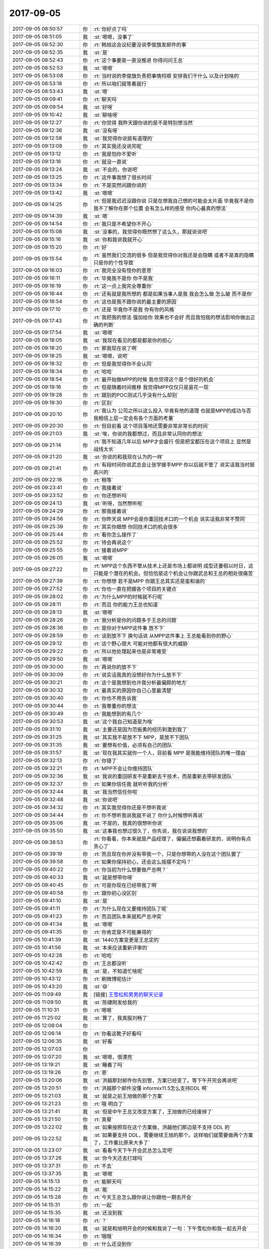 2017-09-05
-------------

.. list-table::
   :widths: 25, 1, 60

   * - 2017-09-05 08:50:57
     - 你
     - :rt:`你好点了吗`
   * - 2017-09-05 08:51:05
     - 我
     - :st:`嗯嗯，没事了`
   * - 2017-09-05 08:52:30
     - 你
     - :rt:`韩旭这会议纪要没说李俊旗发邮件的事`
   * - 2017-09-05 08:52:35
     - 我
     - :st:`是`
   * - 2017-09-05 08:52:43
     - 你
     - :rt:`这个事要是一直没推进 你得问问王总`
   * - 2017-09-05 08:52:53
     - 我
     - :st:`嗯嗯`
   * - 2017-09-05 08:53:08
     - 你
     - :rt:`当时说的李俊旗负责把事情捋顺 安排我们干什么 以及计划啥的`
   * - 2017-09-05 08:53:18
     - 你
     - :rt:`所以咱们就等着就行`
   * - 2017-09-05 08:53:43
     - 我
     - :st:`嗯`
   * - 2017-09-05 09:09:41
     - 你
     - :rt:`聊天吗`
   * - 2017-09-05 09:09:54
     - 我
     - :st:`好呀`
   * - 2017-09-05 09:10:42
     - 我
     - :st:`聊啥呀`
   * - 2017-09-05 09:12:27
     - 你
     - :rt:`你觉得 我昨天跟你说的是不是特别想当然`
   * - 2017-09-05 09:12:36
     - 我
     - :st:`没有呀`
   * - 2017-09-05 09:12:58
     - 我
     - :st:`我觉得你说挺有道理的`
   * - 2017-09-05 09:13:08
     - 你
     - :rt:`其实我还没说完呢`
   * - 2017-09-05 09:13:12
     - 你
     - :rt:`我是怕你不爱听`
   * - 2017-09-05 09:13:16
     - 你
     - :rt:`就没一直说`
   * - 2017-09-05 09:13:24
     - 我
     - :st:`不会的，你说吧`
   * - 2017-09-05 09:13:25
     - 你
     - :rt:`这件事我想了很长时间`
   * - 2017-09-05 09:13:34
     - 你
     - :rt:`不是突然间跟你说的`
   * - 2017-09-05 09:13:42
     - 我
     - :st:`嗯嗯`
   * - 2017-09-05 09:14:25
     - 你
     - :rt:`但是我迟迟没跟你说 只是在想我自己想的可能会太片面 毕竟我不是你 我不了解你在那个位置 会有怎么样的感受 你内心最真的想法`
   * - 2017-09-05 09:14:39
     - 我
     - :st:`嗯`
   * - 2017-09-05 09:14:54
     - 你
     - :rt:`我只是不希望你不开心`
   * - 2017-09-05 09:15:08
     - 我
     - :st:`没事的，我觉得你既然想了这么久，那就说说吧`
   * - 2017-09-05 09:15:16
     - 我
     - :st:`你和我说我就开心`
   * - 2017-09-05 09:15:20
     - 你
     - :rt:`好`
   * - 2017-09-05 09:15:54
     - 你
     - :rt:`虽然我们交流的很多 但是我觉得你对我还是会隐瞒 或者不是真的隐瞒 只是你的个性导致`
   * - 2017-09-05 09:16:03
     - 你
     - :rt:`我完全没有怪你的意思`
   * - 2017-09-05 09:16:11
     - 你
     - :rt:`毕竟我不是你 你不是我`
   * - 2017-09-05 09:16:19
     - 你
     - :rt:`这一点上我完全尊重你`
   * - 2017-09-05 09:16:44
     - 你
     - :rt:`还有就是我所想的 都是如果当事人是我 我会怎么做 怎么破 而不是你`
   * - 2017-09-05 09:16:54
     - 你
     - :rt:`这也是我不跟你说的最主要的原因`
   * - 2017-09-05 09:17:10
     - 你
     - :rt:`还是 毕竟你不是我 你有你的风格`
   * - 2017-09-05 09:17:43
     - 你
     - :rt:`我把我的想法 强加给你 效果也不会好 而且我怕我的想法影响你做出正确的判断`
   * - 2017-09-05 09:17:54
     - 我
     - :st:`嗯嗯`
   * - 2017-09-05 09:18:05
     - 我
     - :st:`我现在看见的都是都是你的担心`
   * - 2017-09-05 09:18:20
     - 你
     - :rt:`那我现在说了啊`
   * - 2017-09-05 09:18:25
     - 我
     - :st:`嗯嗯，说吧`
   * - 2017-09-05 09:18:32
     - 你
     - :rt:`但是我觉得你不会认同`
   * - 2017-09-05 09:18:34
     - 你
     - :rt:`哈哈`
   * - 2017-09-05 09:18:54
     - 你
     - :rt:`最开始做MPP的时候 我也觉得这个是个很好的机会`
   * - 2017-09-05 09:19:16
     - 你
     - :rt:`但是随着时间推移 我觉得MPP仅仅只是昙花一现`
   * - 2017-09-05 09:19:28
     - 你
     - :rt:`跟别的POC测试几乎没有什么却别`
   * - 2017-09-05 09:19:30
     - 你
     - :rt:`区别`
   * - 2017-09-05 09:20:10
     - 你
     - :rt:`我认为 公司之所以这么投入 毕竟有他的道理 也就是MPP的成功与否 我相信上层一定会有各个方面的考量`
   * - 2017-09-05 09:20:30
     - 你
     - :rt:`但目前看 这个项目落地还需要非常非常长的时间`
   * - 2017-09-05 09:21:03
     - 我
     - :st:`唉，你说的我都想过，而且非常认同你的想法`
   * - 2017-09-05 09:21:14
     - 你
     - :rt:`我不知道几年以后 MPP才会盛行 但是把宝都压在这个项目上 显然是战线太长`
   * - 2017-09-05 09:21:20
     - 我
     - :st:`你说的和我现在认为的一样`
   * - 2017-09-05 09:21:41
     - 你
     - :rt:`有段时间你说武总会让张学接手MPP  你以后就不管了 说实话我当时挺高兴的`
   * - 2017-09-05 09:22:16
     - 你
     - :rt:`稍等`
   * - 2017-09-05 09:23:41
     - 你
     - :rt:`我接着说`
   * - 2017-09-05 09:23:52
     - 你
     - :rt:`你还想听吗`
   * - 2017-09-05 09:24:13
     - 我
     - :st:`听呀，当然想听啦`
   * - 2017-09-05 09:24:29
     - 你
     - :rt:`那我接着说`
   * - 2017-09-05 09:24:56
     - 你
     - :rt:`你昨天说 MPP会是你重回技术口的一个机会 说实话我非常不赞同`
   * - 2017-09-05 09:25:39
     - 你
     - :rt:`其实你细想 你回技术口的机会很多`
   * - 2017-09-05 09:25:44
     - 你
     - :rt:`看你怎么操作了`
   * - 2017-09-05 09:25:52
     - 你
     - :rt:`待会再说这个`
   * - 2017-09-05 09:25:55
     - 你
     - :rt:`接着说MPP`
   * - 2017-09-05 09:26:05
     - 我
     - :st:`嗯嗯`
   * - 2017-09-05 09:27:22
     - 你
     - :rt:`MPP这个东西不管从技术上还是市场上都说明 成型还要假以时日，这只能是个潜在的机会。但恰恰是这个机会让你跟武总和王总的相处很痛苦`
   * - 2017-09-05 09:27:39
     - 你
     - :rt:`你想想 若不是MPP  你跟王总其实还是蛮和谐的`
   * - 2017-09-05 09:27:52
     - 你
     - :rt:`你也一直在把握各个项目的关键点`
   * - 2017-09-05 09:28:02
     - 你
     - :rt:`为什么MPP的时候就不行呢`
   * - 2017-09-05 09:28:11
     - 你
     - :rt:`而且 你的能力王总也知道`
   * - 2017-09-05 09:28:13
     - 我
     - :st:`嗯嗯`
   * - 2017-09-05 09:28:26
     - 你
     - :rt:`我分析是你的问题多于王总的问题`
   * - 2017-09-05 09:28:36
     - 你
     - :rt:`是你对于MPP这件事 放不下`
   * - 2017-09-05 09:28:59
     - 你
     - :rt:`谈到放不下 换句话说 从MPP这件事上 王总能看到你的野心`
   * - 2017-09-05 09:29:12
     - 你
     - :rt:`这个野心很大 可能对他都有很大的威胁`
   * - 2017-09-05 09:29:22
     - 你
     - :rt:`所以他处理起来也是非常难受`
   * - 2017-09-05 09:29:50
     - 我
     - :st:`嗯嗯`
   * - 2017-09-05 09:30:00
     - 你
     - :rt:`再说你的放不下`
   * - 2017-09-05 09:30:09
     - 你
     - :rt:`说实话我真的没想好你为什么放不下`
   * - 2017-09-05 09:30:21
     - 你
     - :rt:`这个是我想到也许我分析最偏颇的地方`
   * - 2017-09-05 09:30:32
     - 你
     - :rt:`最真实的原因你自己心里最清楚`
   * - 2017-09-05 09:30:40
     - 你
     - :rt:`你也不用告诉我`
   * - 2017-09-05 09:30:44
     - 你
     - :rt:`我尊重你的想法`
   * - 2017-09-05 09:30:49
     - 你
     - :rt:`我能想到的有几个`
   * - 2017-09-05 09:30:53
     - 我
     - :st:`这个我自己知道是为啥`
   * - 2017-09-05 09:31:10
     - 我
     - :st:`主要还是因为范振勇的经历刺激到我了`
   * - 2017-09-05 09:31:25
     - 我
     - :st:`其实我不是放不下 MPP，是放不下团队`
   * - 2017-09-05 09:31:35
     - 我
     - :st:`要想有价值，必须有自己的团队`
   * - 2017-09-05 09:31:57
     - 我
     - :st:`现在我其实就你一个人，目前看 MPP 是我能维持团队的唯一理由`
   * - 2017-09-05 09:32:13
     - 你
     - :rt:`你错了`
   * - 2017-09-05 09:32:21
     - 你
     - :rt:`MPP不会让你维持团队`
   * - 2017-09-05 09:32:36
     - 我
     - :st:`我说的重回研发不是重新去干技术，而是重新去带研发团队`
   * - 2017-09-05 09:32:37
     - 你
     - :rt:`如果你信任我 就听听我的分析`
   * - 2017-09-05 09:32:44
     - 我
     - :st:`我当然信任你啦`
   * - 2017-09-05 09:32:48
     - 我
     - :st:`你说吧`
   * - 2017-09-05 09:34:32
     - 你
     - :rt:`其实我觉得你还是不想听我说`
   * - 2017-09-05 09:34:44
     - 你
     - :rt:`你不想听我说我就不说了 你什么时候想听再说`
   * - 2017-09-05 09:35:06
     - 我
     - :st:`不是的，我真的很想听你说`
   * - 2017-09-05 09:35:50
     - 我
     - :st:`这事我也想过很久了，你先说，我在说说我想的`
   * - 2017-09-05 09:38:53
     - 你
     - :rt:`你看看，你本来就是产品经理了，偏偏还想霸着研发的，说明你有点贪心了`
   * - 2017-09-05 09:39:19
     - 你
     - :rt:`而且现在你并没有带我一个，只是你想带的人没在这个团队罢了`
   * - 2017-09-05 09:39:58
     - 你
     - :rt:`如果你保持初心，还会这么摇摆不定吗？`
   * - 2017-09-05 09:40:22
     - 你
     - :rt:`你当初为什么想要做产总啊？`
   * - 2017-09-05 09:40:33
     - 我
     - :st:`就是想带你呀`
   * - 2017-09-05 09:40:45
     - 你
     - :rt:`可是你现在已经带我了啊`
   * - 2017-09-05 09:40:58
     - 你
     - :rt:`跟你初心没区别`
   * - 2017-09-05 09:41:10
     - 我
     - :st:`是`
   * - 2017-09-05 09:41:11
     - 你
     - :rt:`为什么现在又要维持团队了呢`
   * - 2017-09-05 09:41:23
     - 你
     - :rt:`而且团队本来就和产总冲突`
   * - 2017-09-05 09:41:34
     - 我
     - :st:`嗯嗯`
   * - 2017-09-05 09:41:35
     - 你
     - :rt:`你肯定是不可能兼得的`
   * - 2017-09-05 10:41:39
     - 我
     - :st:`1440方案变更是王总定的`
   * - 2017-09-05 10:41:56
     - 我
     - :st:`本来应该重新评审的`
   * - 2017-09-05 10:42:28
     - 你
     - :rt:`哈哈`
   * - 2017-09-05 10:42:42
     - 你
     - :rt:`王总都没听`
   * - 2017-09-05 10:42:59
     - 我
     - :st:`是，不知道忙啥呢`
   * - 2017-09-05 10:43:12
     - 你
     - :rt:`刷微博呢估计`
   * - 2017-09-05 10:43:20
     - 我
     - :st:`😄`
   * - 2017-09-05 11:09:49
     - 我
     - [链接] `王雪松和男男的聊天记录 <https://support.weixin.qq.com/cgi-bin/mmsupport-bin/readtemplate?t=page/favorite_record__w_unsupport>`_
   * - 2017-09-05 11:09:50
     - 我
     - :st:`陈婕刚发给我的`
   * - 2017-09-05 11:10:31
     - 你
     - :rt:`嗯嗯`
   * - 2017-09-05 11:25:02
     - 我
     - :st:`算了，我真服刘畅了`
   * - 2017-09-05 12:06:04
     - 你
     - .. image:: /images/233783.jpg
          :width: 100px
   * - 2017-09-05 12:06:14
     - 你
     - :rt:`你看这靴子好看吗`
   * - 2017-09-05 12:06:35
     - 我
     - :st:`好看`
   * - 2017-09-05 12:07:03
     - 你
     - .. image:: /images/233786.jpg
          :width: 100px
   * - 2017-09-05 12:07:20
     - 我
     - :st:`嗯嗯，很漂亮`
   * - 2017-09-05 13:19:21
     - 我
     - :st:`睡着了吗`
   * - 2017-09-05 13:19:26
     - 你
     - :rt:`恩`
   * - 2017-09-05 13:20:06
     - 我
     - :st:`洪越那封邮件你先别管，方案已经变了。等下午开完会再说吧`
   * - 2017-09-05 13:20:51
     - 你
     - :rt:`洪越那个邮件没懂 informix11.5怎么支持DDL 啊`
   * - 2017-09-05 13:21:03
     - 我
     - :st:`就是之前王旭做的那个方案`
   * - 2017-09-05 13:21:23
     - 你
     - :rt:`哦 明白了`
   * - 2017-09-05 13:21:41
     - 我
     - :st:`但是中午王总又改变方案了，王旭做的已经废掉了`
   * - 2017-09-05 13:21:50
     - 你
     - :rt:`真晕`
   * - 2017-09-05 13:22:02
     - 我
     - :st:`如果按照现在这个方案做，洪越他们那边是不支持 DDL 的`
   * - 2017-09-05 13:22:52
     - 我
     - :st:`如果要支持 DDL，需要继续王旭的那个。这样咱们就需要做两个方案了，工作量比原来大多了`
   * - 2017-09-05 13:23:07
     - 我
     - :st:`看看今天下午开会武总怎么定吧`
   * - 2017-09-05 13:37:26
     - 我
     - :st:`你今天还去打球吗`
   * - 2017-09-05 13:37:31
     - 你
     - :rt:`不去`
   * - 2017-09-05 13:37:35
     - 我
     - :st:`嗯嗯`
   * - 2017-09-05 14:15:13
     - 你
     - :rt:`能聊天吗`
   * - 2017-09-05 14:15:22
     - 我
     - :st:`能`
   * - 2017-09-05 14:15:28
     - 你
     - :rt:`今天王总怎么跟你说让你跟他一期去开会`
   * - 2017-09-05 14:15:31
     - 你
     - :rt:`一起`
   * - 2017-09-05 14:15:35
     - 我
     - :st:`还没到我`
   * - 2017-09-05 14:16:18
     - 你
     - :rt:`？`
   * - 2017-09-05 14:16:20
     - 我
     - :st:`就是和旭明开会的时候和我说了一句：下午雪松你和我一起去开会`
   * - 2017-09-05 14:16:34
     - 你
     - :rt:`哦哦`
   * - 2017-09-05 14:16:39
     - 你
     - :rt:`什么还没到你`
   * - 2017-09-05 14:17:08
     - 我
     - :st:`还没到我们汇报呢，现在8a汇报`
   * - 2017-09-05 14:18:07
     - 你
     - :rt:`我们汇报 用PPT吗`
   * - 2017-09-05 14:18:11
     - 你
     - :rt:`武总在公司么`
   * - 2017-09-05 14:18:18
     - 你
     - :rt:`你不用汇报吧`
   * - 2017-09-05 14:18:28
     - 我
     - :st:`我不用汇报，武总在`
   * - 2017-09-05 14:18:39
     - 你
     - :rt:`哦`
   * - 2017-09-05 14:18:41
     - 我
     - :st:`我不知道咱们有没有ppt`
   * - 2017-09-05 14:18:52
     - 你
     - :rt:`别人有吗`
   * - 2017-09-05 14:19:11
     - 我
     - :st:`所有研发部门的主管`
   * - 2017-09-05 14:19:27
     - 我
     - :st:`老陈老田他们都在`
   * - 2017-09-05 14:19:30
     - 你
     - :rt:`DGD谁去的`
   * - 2017-09-05 14:19:38
     - 我
     - :st:`老田`
   * - 2017-09-05 14:19:40
     - 你
     - :rt:`我说别的部门有PPT吗`
   * - 2017-09-05 14:19:45
     - 你
     - :rt:`只有老田啊`
   * - 2017-09-05 14:20:04
     - 你
     - :rt:`你方便跟我聊天么`
   * - 2017-09-05 14:20:05
     - 我
     - :st:`有`
   * - 2017-09-05 14:20:28
     - 我
     - :st:`现在没事，待会我汇报就不聊了`
   * - 2017-09-05 14:20:37
     - 你
     - :rt:`你汇报啥啊`
   * - 2017-09-05 14:20:48
     - 你
     - :rt:`到咱们的时候么？`
   * - 2017-09-05 14:20:50
     - 我
     - :st:`mpp`
   * - 2017-09-05 14:20:55
     - 你
     - :rt:`啊`
   * - 2017-09-05 14:20:57
     - 我
     - :st:`不知道`
   * - 2017-09-05 14:21:07
     - 你
     - :rt:`那你先听吧`
   * - 2017-09-05 14:21:13
     - 你
     - :rt:`我也没啥跟你聊的`
   * - 2017-09-05 14:21:30
     - 我
     - :st:`啊`
   * - 2017-09-05 14:23:36
     - 我
     - :st:`王总正在回邮件，好像是PICC的`
   * - 2017-09-05 14:23:48
     - 你
     - :rt:`哈哈`
   * - 2017-09-05 14:23:53
     - 你
     - :rt:`你偷看的啊`
   * - 2017-09-05 14:24:13
     - 我
     - :st:`是，他坐我对面`
   * - 2017-09-05 14:24:45
     - 你
     - :rt:`哦哦 是李俊旗回复的邮件么`
   * - 2017-09-05 14:25:10
     - 我
     - :st:`不知道，没看清`
   * - 2017-09-05 14:48:08
     - 我
     - :st:`王总汇报呢`
   * - 2017-09-05 14:54:12
     - 我
     - :st:`汇报完了，待会再说PICC`
   * - 2017-09-05 15:14:00
     - 你
     - :rt:`好`
   * - 2017-09-05 15:14:08
     - 你
     - :rt:`我最近迷死明道和王鸥了`
   * - 2017-09-05 15:14:36
     - 我
     - :st:`嗯嗯，有空和我说说`
   * - 2017-09-05 15:33:17
     - 我
     - [动画表情]
   * - 2017-09-05 15:33:41
     - 你
     - :rt:`咋了`
   * - 2017-09-05 15:34:17
     - 我
     - :st:`无聊`
   * - 2017-09-05 15:34:58
     - 你
     - :rt:`我写一篇文章`
   * - 2017-09-05 15:35:09
     - 你
     - :rt:`抒发下自己对于王鸥和明道的情绪`
   * - 2017-09-05 15:35:11
     - 我
     - :st:`嗯嗯`
   * - 2017-09-05 15:35:14
     - 你
     - :rt:`否则要憋死了`
   * - 2017-09-05 15:35:46
     - 我
     - :st:`写吧`
   * - 2017-09-05 16:07:06
     - 我
     - :st:`还没结束呢`
   * - 2017-09-05 16:07:13
     - 我
     - :st:`还有两个人`
   * - 2017-09-05 16:07:43
     - 你
     - :rt:`嗯嗯`
   * - 2017-09-05 16:07:46
     - 你
     - :rt:`好漫长啊`
   * - 2017-09-05 16:08:58
     - 我
     - :st:`现在老田讲，啰嗦死了，武总都嫌他说得多了`
   * - 2017-09-05 16:09:57
     - 你
     - :rt:`是吧`
   * - 2017-09-05 16:09:58
     - 你
     - :rt:`哈哈`
   * - 2017-09-05 16:15:51
     - 我
     - :st:`亲呀，我好郁闷呀`
   * - 2017-09-05 16:16:09
     - 你
     - :rt:`怎么了`
   * - 2017-09-05 16:16:11
     - 你
     - :rt:`郁闷啥`
   * - 2017-09-05 16:16:18
     - 我
     - :st:`武总说mpp又要启动，我已经下定决心不做mpp了`
   * - 2017-09-05 16:18:14
     - 你
     - :rt:`有项目驱动吗`
   * - 2017-09-05 16:18:16
     - 你
     - :rt:`怎么说的`
   * - 2017-09-05 16:18:20
     - 你
     - :rt:`你先别下决心`
   * - 2017-09-05 16:18:24
     - 你
     - :rt:`此一时彼一时啊`
   * - 2017-09-05 16:19:05
     - 我
     - :st:`回去我再和你说，马上要说picc`
   * - 2017-09-05 16:23:43
     - 我
     - :st:`王总和武总汇报，自己加工picc的需求😱`
   * - 2017-09-05 16:24:35
     - 你
     - :rt:`啊？`
   * - 2017-09-05 16:30:00
     - 我
     - :st:`王总说第一个需求不做第二个需求也做不了`
   * - 2017-09-05 16:31:10
     - 你
     - :rt:`啊？`
   * - 2017-09-05 16:31:14
     - 你
     - :rt:`不可能啊`
   * - 2017-09-05 16:51:10
     - 你
     - :rt:`怎么王总回来了`
   * - 2017-09-05 16:51:27
     - 我
     - :st:`我去找老范`
   * - 2017-09-05 16:55:05
     - 我
     - :st:`几个情况`
   * - 2017-09-05 16:55:13
     - 你
     - :rt:`？？`
   * - 2017-09-05 16:55:39
     - 我
     - :st:`1. MPP 要开始做，明天赵总找武总谈 MPP 产品化的事情`
   * - 2017-09-05 16:55:53
     - 我
     - :st:`2. PICC 这事先不去测试`
   * - 2017-09-05 16:56:09
     - 你
     - :rt:`都要产品化了啊`
   * - 2017-09-05 16:56:10
     - 我
     - :st:`3. 今天武总喊我过去就是为了 MPP`
   * - 2017-09-05 16:56:15
     - 我
     - :st:`是的`
   * - 2017-09-05 16:56:21
     - 你
     - :rt:`哎呀`
   * - 2017-09-05 16:56:29
     - 你
     - :rt:`要是真的话 也算是好消息`
   * - 2017-09-05 16:56:32
     - 我
     - :st:`4. 今天也是我和武总谈的 MPP`
   * - 2017-09-05 16:56:39
     - 你
     - :rt:`哦`
   * - 2017-09-05 16:56:46
     - 你
     - :rt:`怎么还打1234了`
   * - 2017-09-05 16:57:02
     - 我
     - :st:`就这么一会功夫，一下子就很多信息`
   * - 2017-09-05 16:57:52
     - 你
     - :rt:`是`
   * - 2017-09-05 16:58:00
     - 你
     - :rt:`那说别的安排了吗`
   * - 2017-09-05 16:58:04
     - 你
     - :rt:`会不会给人啊`
   * - 2017-09-05 16:58:08
     - 我
     - :st:`没来得及说`
   * - 2017-09-05 16:58:09
     - 你
     - :rt:`PICC都不测试了么`
   * - 2017-09-05 16:58:15
     - 你
     - :rt:`HP也不测试了么`
   * - 2017-09-05 16:58:19
     - 我
     - :st:`一切等明天武总定了再说`
   * - 2017-09-05 16:58:40
     - 我
     - :st:`今天武总有事，着急走，连 PICC 这事都没有定下来`
   * - 2017-09-05 16:58:55
     - 我
     - :st:`武总说本周末 PICC 要评估完风险`
   * - 2017-09-05 16:59:07
     - 我
     - :st:`HP 的事情武总让咱们自己先做个试验`
   * - 2017-09-05 16:59:31
     - 我
     - :st:`我先去找王总，问问 HP 这事怎么办`
   * - 2017-09-05 16:59:44
     - 你
     - :rt:`做什么实验`
   * - 2017-09-05 17:00:03
     - 我
     - :st:`找一个 Informix 的版本，看看能不能升级`
   * - 2017-09-05 17:00:19
     - 你
     - :rt:`这个不是在AIX上测试过了么`
   * - 2017-09-05 17:00:27
     - 你
     - :rt:`你说在HP上测吗`
   * - 2017-09-05 17:00:44
     - 我
     - :st:`这事王总没和武总说清楚，所以我才要和王总商量一下这事下一步怎么办`
   * - 2017-09-05 17:00:55
     - 你
     - :rt:`哦哦`
   * - 2017-09-05 17:00:56
     - 你
     - :rt:`好吧`
   * - 2017-09-05 17:01:01
     - 你
     - :rt:`他就这么一个任务`
   * - 2017-09-05 17:01:04
     - 你
     - :rt:`还没说清楚`
   * - 2017-09-05 17:01:17
     - 我
     - :st:`唉，你是不知道，王总说话有多没有逻辑性`
   * - 2017-09-05 17:01:24
     - 你
     - :rt:`不是说赵总那边的MPP都是被销售忽悠的`
   * - 2017-09-05 17:01:25
     - 我
     - :st:`反而把武总说糊涂了`
   * - 2017-09-05 17:01:36
     - 你
     - :rt:`武总看来是非常中意MPP`
   * - 2017-09-05 17:01:47
     - 我
     - :st:`赵总那边我就不管了，看明天赵总这么和武总说吧`
   * - 2017-09-05 17:01:56
     - 你
     - :rt:`哎呀 平时说个小事 他都能不知道拐哪去`
   * - 2017-09-05 17:02:04
     - 你
     - :rt:`嗯嗯`
   * - 2017-09-05 17:02:23
     - 你
     - :rt:`那天说啥事来着 扯到他家保税去了`
   * - 2017-09-05 17:02:35
     - 你
     - :rt:`好像是Oracle啥的`
   * - 2017-09-05 17:02:40
     - 我
     - :st:`今天拐到爪哇国去了`
   * - 2017-09-05 17:02:52
     - 你
     - :rt:`后来又扯到牧师入狱了`
   * - 2017-09-05 17:02:56
     - 我
     - :st:`武总还着急走`
   * - 2017-09-05 17:03:01
     - 我
     - :st:`简直啦`
   * - 2017-09-05 17:03:05
     - 你
     - :rt:`哈哈`
   * - 2017-09-05 17:03:28
     - 我
     - :st:`现在看武总对王总确实非常失望`
   * - 2017-09-05 17:03:37
     - 我
     - :st:`老是嫌他说不清楚`
   * - 2017-09-05 17:03:42
     - 你
     - :rt:`是吧`
   * - 2017-09-05 17:03:58
     - 我
     - :st:`明天再说吧，武总说明天还会找我们`
   * - 2017-09-05 17:04:03
     - 你
     - :rt:`嗯嗯`
   * - 2017-09-05 17:04:05
     - 你
     - :rt:`那就好`
   * - 2017-09-05 17:04:27
     - 你
     - :rt:`这要是MPP做产品 我的顾虑反倒是可以打消了`
   * - 2017-09-05 17:04:34
     - 你
     - :rt:`免得我一直担心你`
   * - 2017-09-05 17:04:49
     - 我
     - :st:`嗯嗯，我去给丁岩打个电话`
   * - 2017-09-05 17:04:57
     - 你
     - :rt:`恩`
   * - 2017-09-05 17:16:33
     - 我
     - :st:`你的文章写完了吗`
   * - 2017-09-05 17:16:43
     - 你
     - :rt:`写完了`
   * - 2017-09-05 17:16:44
     - 你
     - :rt:`发给你`
   * - 2017-09-05 17:16:48
     - 你
     - :rt:`估计你看不懂`
   * - 2017-09-05 17:16:49
     - 我
     - :st:`嗯嗯`
   * - 2017-09-05 17:16:56
     - 你
     - 自以为看破了，终究是迷失了_20170905.docx
   * - 2017-09-05 17:22:34
     - 我
     - :st:`写的真不错`
   * - 2017-09-05 17:22:42
     - 你
     - :rt:`你看的懂吗`
   * - 2017-09-05 17:22:47
     - 你
     - :rt:`你没看过那个节目`
   * - 2017-09-05 17:22:50
     - 我
     - :st:`看懂了`
   * - 2017-09-05 17:22:52
     - 你
     - :rt:`很多都是节目里的话`
   * - 2017-09-05 17:22:57
     - 你
     - :rt:`很少`
   * - 2017-09-05 17:23:08
     - 你
     - :rt:`怎么说呢 引用了几句 哈哈`
   * - 2017-09-05 17:23:20
     - 你
     - :rt:`不过这个你能看出来`
   * - 2017-09-05 17:23:32
     - 你
     - :rt:`其实我想跟你探讨的是小明心里的想法`
   * - 2017-09-05 17:23:39
     - 我
     - :st:`嗯嗯，说说吧`
   * - 2017-09-05 17:23:47
     - 我
     - :st:`我先问个问题`
   * - 2017-09-05 17:24:19
     - 我
     - :st:`你引用的这几句是他们两个当面说的，还是导演安排的个人访问时候说的`
   * - 2017-09-05 17:24:38
     - 你
     - :rt:`这个我也分不清`
   * - 2017-09-05 17:24:45
     - 你
     - :rt:`说实话 我现在完全混了`
   * - 2017-09-05 17:24:56
     - 你
     - :rt:`我看到的都是真实的`
   * - 2017-09-05 17:25:00
     - 我
     - :st:`嗯嗯`
   * - 2017-09-05 17:25:08
     - 你
     - :rt:`不知道真人秀怎么玩`
   * - 2017-09-05 17:25:30
     - 你
     - :rt:`如果只是把台词都设计好了 那我太佩服这两个人的演技了`
   * - 2017-09-05 17:25:34
     - 我
     - :st:`我之所以这么问，是因为我感觉有几句话是那种事后分析的感觉`
   * - 2017-09-05 17:26:08
     - 你
     - :rt:`后来有一段是我分析的`
   * - 2017-09-05 17:26:14
     - 我
     - :st:`嗯`
   * - 2017-09-05 17:26:16
     - 你
     - :rt:`不知道你指的什么`
   * - 2017-09-05 17:26:26
     - 你
     - :rt:`你知道吗 我对写作有一套自己的心得`
   * - 2017-09-05 17:26:34
     - 我
     - :st:`说说`
   * - 2017-09-05 17:26:38
     - 你
     - :rt:`在我高中的时候 我并没有发现`
   * - 2017-09-05 17:26:56
     - 你
     - :rt:`等到我上大学后 总是写日志 记日记 才发现了`
   * - 2017-09-05 17:31:40
     - 我
     - :st:`你接着说`
   * - 2017-09-05 17:31:49
     - 你
     - :rt:`我不想说了`
   * - 2017-09-05 17:31:51
     - 我
     - :st:`我安排一下工作就回去`
   * - 2017-09-05 17:44:12
     - 我
     - :st:`接着聊呀`
   * - 2017-09-05 18:03:52
     - 我
     - :st:`聊天呀`
   * - 2017-09-05 18:03:59
     - 你
     - :rt:`说话吧`
   * - 2017-09-05 18:04:01
     - 你
     - :rt:`懒得打字了`
   * - 2017-09-05 18:04:13
     - 我
     - :st:`嗯嗯，那就得聊工作了`